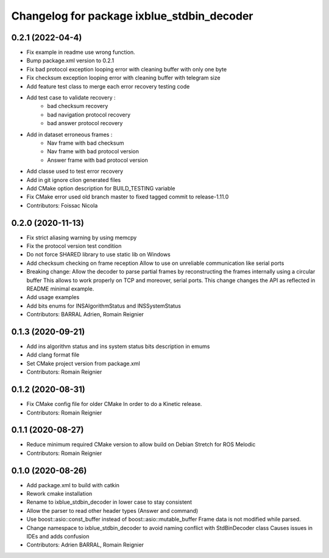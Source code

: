 ^^^^^^^^^^^^^^^^^^^^^^^^^^^^^^^^^^^^^^^^^^^
Changelog for package ixblue_stdbin_decoder
^^^^^^^^^^^^^^^^^^^^^^^^^^^^^^^^^^^^^^^^^^^

0.2.1 (2022-04-4)
------------------
* Fix example in readme use wrong function.
* Bump package.xml version to 0.2.1
* Fix bad protocol exception looping error with cleaning buffer with only one byte
* Fix checksum exception  looping error with cleaning buffer with telegram size
* Add feature test class to merge each error recovery testing code
* Add test case to validate recovery :
   * bad checksum recovery
   * bad navigation protocol recovery
   * bad answer protocol recovery
* Add in dataset erroneous frames :
   * Nav frame with bad checksum
   * Nav frame with bad protocol version
   * Answer frame with bad protocol version
* Add classe used to test error recovery
* Add in git ignore clion generated files
* Add CMake option description for BUILD_TESTING variable
* Fix CMake error used old branch master to fixed tagged commit to release-1.11.0
* Contributors: Foissac Nicola

0.2.0 (2020-11-13)
------------------
* Fix strict aliasing warning by using memcpy
* Fix the protocol version test condition
* Do not force SHARED library to use static lib on Windows
* Add checksum checking on frame reception
  Allow to use on unreliable communication like serial ports
* Breaking change: Allow the decoder to parse partial frames by reconstructing
  the frames internally using a circular buffer
  This allows to work properly on TCP and moreover, serial ports.
  This change changes the API as reflected in README minimal example.
* Add usage examples
* Add bits enums for INSAlgorithmStatus and INSSystemStatus
* Contributors: BARRAL Adrien, Romain Reignier

0.1.3 (2020-09-21)
------------------
* Add ins algorithm status and ins system status bits description in emums
* Add clang format file
* Set CMake project version from package.xml
* Contributors: Romain Reignier

0.1.2 (2020-08-31)
------------------
* Fix CMake config file for older CMake
  In order to do a Kinetic release.
* Contributors: Romain Reignier

0.1.1 (2020-08-27)
------------------
* Reduce minimum required CMake version to allow build on Debian Stretch for ROS Melodic
* Contributors: Romain Reignier

0.1.0 (2020-08-26)
------------------
* Add package.xml to build with catkin
* Rework cmake installation
* Rename to ixblue_stdbin_decoder in lower case to stay consistent
* Allow the parser to read other header types (Answer and command)
* Use boost::asio::const_buffer instead of boost::asio::mutable_buffer
  Frame data is not modified while parsed.
* Change namespace to ixblue_stdbin_decoder to avoid naming conflict with StdBinDecoder class
  Causes issues in IDEs and adds confusion
* Contributors: Adrien BARRAL, Romain Reignier
